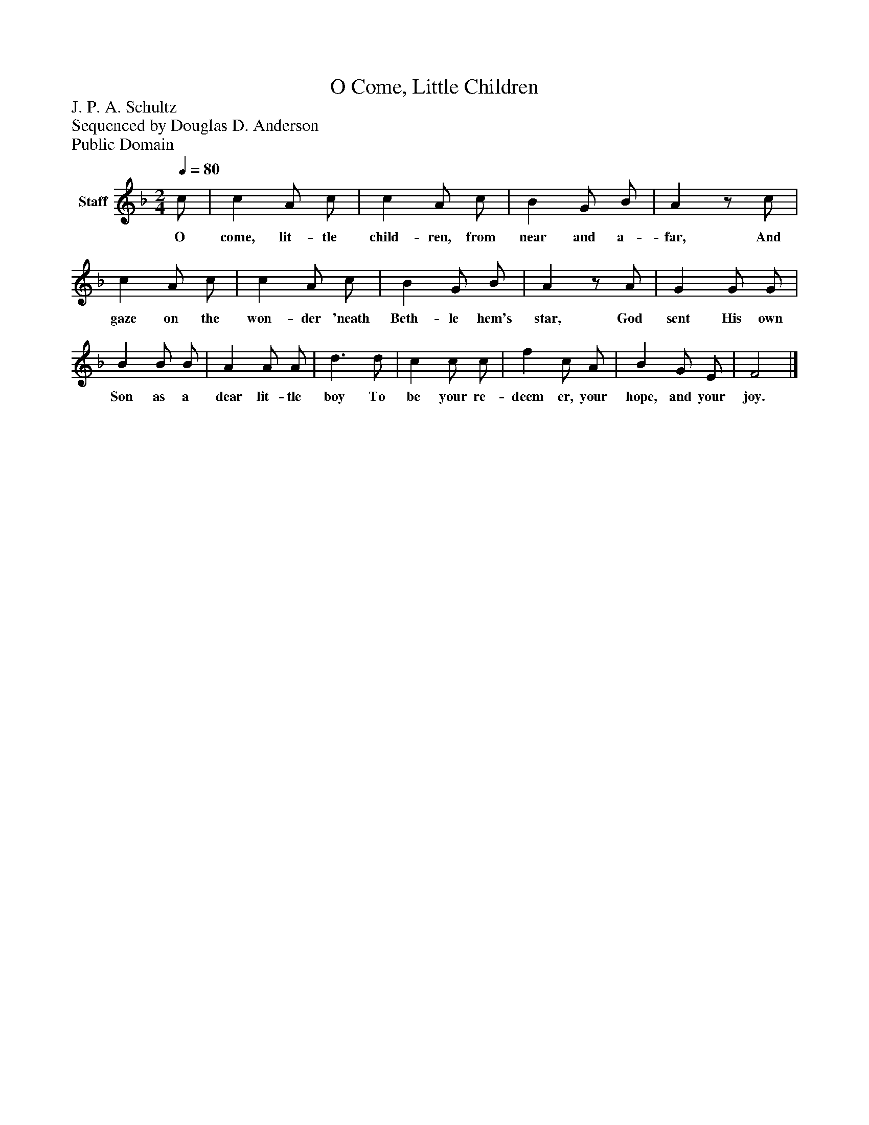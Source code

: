 %%abc-creator mxml2abc 1.4
%%abc-version 2.0
%%continueall true
%%titletrim true
%%titleformat A-1 T C1, Z-1, S-1
X: 0
T: O Come, Little Children
Z: J. P. A. Schultz
Z: Sequenced by Douglas D. Anderson
Z: Public Domain
L: 1/4
M: 2/4
Q: 1/4=80
V: P1 name="Staff"
%%MIDI program 1 19
K: F
[V: P1]  c/ | c A/ c/ | c A/ c/ | B G/ B/ | Az/ c/ | c A/ c/ | c A/ c/ | B G/ B/ | Az/ A/ | G G/ G/ | B B/ B/ | A A/ A/ | d3/ d/ | c c/ c/ | f c/ A/ | B G/ E/ | F2|]
w: O come, lit- tle child- ren, from near and a- far, And gaze on the won- der 'neath Beth- le hem's star, God sent His own Son as a dear lit- tle boy To be your re- deem er, your hope, and your joy.

